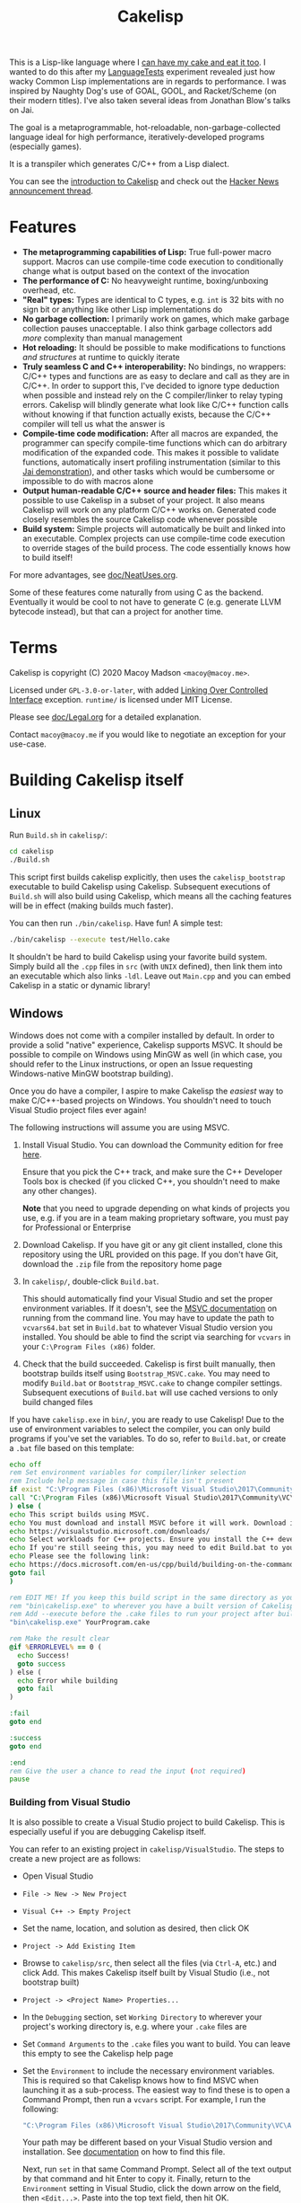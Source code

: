 #+TITLE:Cakelisp

[[file:images/CakeLisp_gradient_128.png]]

This is a Lisp-like language where I [[https://en.wikipedia.org/wiki/You_can%27t_have_your_cake_and_eat_it][can have my cake and eat it too]]. I wanted to do this after my [[https://macoy.me/code/macoy/LanguageTests][LanguageTests]] experiment revealed just how wacky Common Lisp implementations are in regards to performance. I was inspired by Naughty Dog's use of GOAL, GOOL, and Racket/Scheme (on their modern titles). I've also taken several ideas from Jonathan Blow's talks on Jai.

The goal is a metaprogrammable, hot-reloadable, non-garbage-collected language ideal for high performance, iteratively-developed programs (especially games).

It is a transpiler which generates C/C++ from a Lisp dialect.

You can see the [[https://macoy.me/blog/programming/CakelispIntro][introduction to Cakelisp]] and check out the [[https://news.ycombinator.com/item?id=25491568][Hacker News announcement thread]].

* Features
- *The metaprogramming capabilities of Lisp:* True full-power macro support. Macros can use compile-time code execution to conditionally change what is output based on the context of the invocation
- *The performance of C:* No heavyweight runtime, boxing/unboxing overhead, etc.
- *"Real" types:* Types are identical to C types, e.g. ~int~ is 32 bits with no sign bit or anything like other Lisp implementations do
- *No garbage collection:* I primarily work on games, which make garbage collection pauses unacceptable. I also think garbage collectors add /more/ complexity than manual management
- *Hot reloading:* It should be possible to make modifications to functions /and structures/ at runtime to quickly iterate
- *Truly seamless C and C++ interoperability:* No bindings, no wrappers: C/C++ types and functions are as easy to declare and call as they are in C/C++. In order to support this, I've decided to ignore type deduction when possible and instead rely on the C compiler/linker to relay typing errors. Cakelisp will blindly generate what look like C/C++ function calls without knowing if that function actually exists, because the C/C++ compiler will tell us what the answer is
- *Compile-time code modification:* After all macros are expanded, the programmer can specify compile-time functions which can do arbitrary modification of the expanded code. This makes it possible to validate functions, automatically insert profiling instrumentation (similar to this [[https://www.youtube.com/watch?v=59lKAlb6cRg][Jai demonstration]]), and other tasks which would be cumbersome or impossible to do with macros alone
- *Output human-readable C/C++ source and header files:* This makes it possible to use Cakelisp in a subset of your project. It also means Cakelisp will work on any platform C/C++ works on. Generated code closely resembles the source Cakelisp code whenever possible
- *Build system:* Simple projects will automatically be built and linked into an executable. Complex projects can use compile-time code execution to override stages of the build process. The code essentially knows how to build itself!

For more advantages, see [[file:doc/NeatUses.org][doc/NeatUses.org]].

Some of these features come naturally from using C as the backend. Eventually it would be cool to not have to generate C (e.g. generate LLVM bytecode instead), but that can a project for another time.
* Terms
Cakelisp is copyright (C) 2020 Macoy Madson ~<macoy@macoy.me>~.

Licensed under ~GPL-3.0-or-later~, with added [[https://www.gnu.org/licenses/gpl-faq.en.html#LinkingOverControlledInterface][Linking Over Controlled Interface]] exception.
~runtime/~ is licensed under MIT License.

Please see [[file:doc/Legal.org][doc/Legal.org]] for a detailed explanation.

Contact ~macoy@macoy.me~ if you would like to negotiate an exception for your use-case.
* Building Cakelisp itself
** Linux
Run ~Build.sh~ in ~cakelisp/~:
#+BEGIN_SRC sh
cd cakelisp
./Build.sh
#+END_SRC

This script first builds cakelisp explicitly, then uses the ~cakelisp_bootstrap~ executable to build Cakelisp using Cakelisp. Subsequent executions of ~Build.sh~ will also build using Cakelisp, which means all the caching features will be in effect (making builds much faster).

You can then run ~./bin/cakelisp~. Have fun! A simple test:
#+BEGIN_SRC sh
./bin/cakelisp --execute test/Hello.cake
#+END_SRC

It shouldn't be hard to build Cakelisp using your favorite build system. Simply build all the ~.cpp~ files in ~src~ (with ~UNIX~ defined), then link them into an executable which also links ~-ldl~. Leave out ~Main.cpp~ and you can embed Cakelisp in a static or dynamic library!
** Windows
Windows does not come with a compiler installed by default. In order to provide a solid "native" experience, Cakelisp supports MSVC. It should be possible to compile on Windows using MinGW as well (in which case, you should refer to the Linux instructions, or open an Issue requesting Windows-native MinGW bootstrap building).

Once you do have a compiler, I aspire to make Cakelisp the /easiest/ way to make C/C++-based projects on Windows. You shouldn't need to touch Visual Studio project files ever again!

The following instructions will assume you are using MSVC.

1. Install Visual Studio. You can download the Community edition for free [[https://visualstudio.microsoft.com/downloads/][here]].

   Ensure that you pick the C++ track, and make sure the C++ Developer Tools box is checked (if you clicked C++, you shouldn't need to make any other changes).

   *Note* that you need to upgrade depending on what kinds of projects you use, e.g. if you are in a team making proprietary software, you must pay for Professional or Enterprise
2. Download Cakelisp. If you have git or any git client installed, clone this repository using the URL provided on this page. If you don't have Git, download the ~.zip~ file from the repository home page
3. In ~cakelisp/~, double-click ~Build.bat~.

   This should automatically find your Visual Studio and set the proper environment variables. If it doesn't, see the [[https://docs.microsoft.com/en-us/cpp/build/building-on-the-command-line?view=msvc-160#developer_command_file_locations][MSVC documentation]] on running from the command line. You may have to update the path to ~vcvars64.bat~ set in ~Build.bat~ to whatever Visual Studio version you installed. You should be able to find the script via searching for ~vcvars~ in your ~C:\Program Files (x86)~ folder.

4. Check that the build succeeded. Cakelisp is first built manually, then bootstrap builds itself using ~Bootstrap_MSVC.cake~. You may need to modify ~Build.bat~ or ~Bootstrap_MSVC.cake~ to change compiler settings. Subsequent executions of ~Build.bat~ will use cached versions to only build changed files

If you have ~cakelisp.exe~ in ~bin/~, you are ready to use Cakelisp! Due to the use of environment variables to select the compiler, you can only build programs if you've set the variables. To do so, refer to ~Build.bat~, or create a ~.bat~ file based on this template:
#+BEGIN_SRC bat
echo off
rem Set environment variables for compiler/linker selection
rem Include help message in case this file isn't present
if exist "C:\Program Files (x86)\Microsoft Visual Studio\2017\Community\VC\Auxiliary\Build\vcvars64.bat" (
call "C:\Program Files (x86)\Microsoft Visual Studio\2017\Community\VC\Auxiliary\Build\vcvars64.bat"
) else (
echo This script builds using MSVC.
echo You must download and install MSVC before it will work. Download it here:
echo https://visualstudio.microsoft.com/downloads/
echo Select workloads for C++ projects. Ensure you install the C++ developer tools.
echo If you're still seeing this, you may need to edit Build.bat to your vcvars path
echo Please see the following link:
echo https://docs.microsoft.com/en-us/cpp/build/building-on-the-command-line?view=msvc-160
goto fail
)

rem EDIT ME! If you keep this build script in the same directory as your project, update
rem "bin\cakelisp.exe" to wherever you have a built version of Cakelisp
rem Add --execute before the .cake files to run your project after building
"bin\cakelisp.exe" YourProgram.cake

rem Make the result clear
@if %ERRORLEVEL% == 0 (
  echo Success!
  goto success
) else (
  echo Error while building
  goto fail
)

:fail
goto end

:success
goto end

:end
rem Give the user a chance to read the input (not required)
pause
#+END_SRC
*** Building from Visual Studio
It is also possible to create a Visual Studio project to build Cakelisp. This is especially useful if you are debugging Cakelisp itself.

You can refer to an existing project in ~cakelisp/VisualStudio~. The steps to create a new project are as follows:

- Open Visual Studio
- ~File -> New -> New Project~
- ~Visual C++ -> Empty Project~
- Set the name, location, and solution as desired, then click OK
- ~Project -> Add Existing Item~
- Browse to ~cakelisp/src~, then select all the files (via ~Ctrl-A~, etc.) and click Add. This makes Cakelisp itself built by Visual Studio (i.e., not bootstrap built)
- ~Project -> <Project Name> Properties...~
- In the ~Debugging~ section, set ~Working Directory~ to wherever your project's working directory is, e.g. where your ~.cake~ files are
- Set ~Command Arguments~ to the ~.cake~ files you want to build. You can leave this empty to see the Cakelisp help page
- Set the ~Environment~ to include the necessary environment variables. This is required so that Cakelisp knows how to find MSVC when launching it as a sub-process. The easiest way to find these is to open a Command Prompt, then run a ~vcvars~ script. For example, I run the following:
  #+BEGIN_SRC bat
  "C:\Program Files (x86)\Microsoft Visual Studio\2017\Community\VC\Auxiliary\Build\vcvars64.bat"
  #+END_SRC
  Your path may be different based on your Visual Studio version and installation. See [[https://docs.microsoft.com/en-us/cpp/build/building-on-the-command-line?view=msvc-160][documentation]] on how to find this file.

  Next, run ~set~ in that same Command Prompt. Select all of the text output by that command and hit Enter to copy it. Finally, return to the ~Environment~ setting in Visual Studio, click the down arrow on the field, then ~<Edit...>~. Paste into the top text field, then hit OK.
- Expand ~Configuration Properties -> C/C++ -> Preprocessor~
- Double click or ~<Edit...>~ the ~Preprocessor Definitions~ field and add the following to the beginning:
  #+BEGIN_SRC sh
  CAKELISP_EXPORTING;_CRT_SECURE_NO_WARNINGS;WINDOWS;
  #+END_SRC
  ~CAKELISP_EXPORTING~ indicates Cakelisp should export its symbols to DLLs. The ~CRT~ definition is going to be removed eventually; it makes MSVC more lenient with some errors Cakelisp has. The ~WINDOWS~ definition ensures you build with Cakelisp's Windows-specific code enabled
- Hit ~F5~ or go to ~Debug -> Start Debugging~. Visual Studio will build Cakelisp, and if it succeeds, launch Cakelisp. If you have no ~Command Arguments~ set, you should see the Cakelisp help output in a command window.

This project is for building Cakelisp itself; you don't need to make any new projects for your projects written in Cakelisp (in ~.cake~ files). Change the ~Debugging -> Command Arguments~ setting to build different Cakelisp files, or change the ~Working Directory~ to build a different Cakelisp project (e.g. one in a separate repository).
** Dependencies
Currently, Cakelisp has no dependencies other than:
- C++ STL and runtime: These are normally included in your toolset
- Child-process creation: On Linux, ~unistd.h~. On Windows, ~windows.h~
- Dynamic loading: On Linux, ~libdl~. On Windows, ~windows.h~
- File modification times: On Linux, ~sys/stat.h~
- C++ compiler toolchain: Cakelisp needs a C++ compiler and linker to support compile-time code execution, which is used for macros and generators

I'm going to try to keep it very lightweight. It should make it straightforward to port Cakelisp to other platforms.

Note that your /project/ does not have to include or link any of these unless you use hot-reloading, which requires dynamic loading. This means projects using Cakelisp are just as portable as any C/C++ project - there's no runtime to port (except hot-reloading, which is optional).
* Building a project using Cakelisp
Cakelisp will automatically figure out how to build simple projects into executables.

For more complex projects, many hooks and variables are provided for overriding the build process. Your code is defined in Cakelisp, and so are all build commands. This gives the code the ability to know how to build itself.

For example, you could have a ~.cake~ module which includes a 3rd party graphics library. By importing that module, the module's compile-time hooks are added to the build process, which can do things like add the 3rd party graphics library's ~lib~ files to the link stage.

The build hooks are all regular Cakelisp code, which means you could do something as advanced as cloning a repository from the internet, launching a subprocess to ~cmake~ and ~make~ that project, then let Cakelisp finish the build by linking the output libraries.

One huge advantage to defining your build process in a "real" programming language (as opposed to a domain-specific language interpreted by a build system) is that you can attach a debugger and single step through the build process when things go wrong.
* Learning Cakelisp
Check out [[file:doc/Cakelisp.org][doc/Cakelisp.org]] for a detailed explanation of the Cakelisp language and build system.

Explore ~test/~ and ~runtime/~ for examples of Cakelisp code. [[https://macoy.me/code/macoy/gamelib][GameLib]] is a collection of modules built for making games in Cakelisp. Check both ~src/~ and ~test/~ in GameLib for more extensive code examples.
* Tooling support
** Emacs
Open ~.cake~ files in ~lisp-mode~:
#+BEGIN_SRC lisp
(add-to-list 'auto-mode-alist '("\\.cake?\\'" . lisp-mode))
#+END_SRC
** Build systems
A build system may work with Cakelisp, because Cakelisp outputs C/C++ source/header files. Cakelisp must run before your regular build system runs, or in a stage where Cakelisp can create and add files to the build. This is because Cakelisp handles its own modules such that adding support to an existing build system would be challenging.

Ideally, you should be able to rely on Cakelisp's built-in build system. This allows Cakelisp files to know how to build themselves.
** Debugging
See [[file:doc/Debugging.org][doc/Debugging.org]]. Cakelisp doesn't really have an interpreter. Cakelisp always generates C/C++ code to do meaningful work. This means the Cakelisp transpiler, macros, generators, and final code output can be debugged using a regular C/C++ debugger like GDB, LLDB, or Visual Studio Debugger.

Mapping files will make it possible to step through code in the Cakelisp language (i.e. not in the generated language). This is similar to how debuggers allow you to step through code in C files, when under the hood it's actually stepping through machine code. It will require building support into your editor in order to properly jump to the right Cakelisp file and line (among other things).
* Similar applications/languages
See [[file:doc/VsOtherLanguages.org][doc/VsOtherLanguages.org]] for projects similar to Cakelisp.

